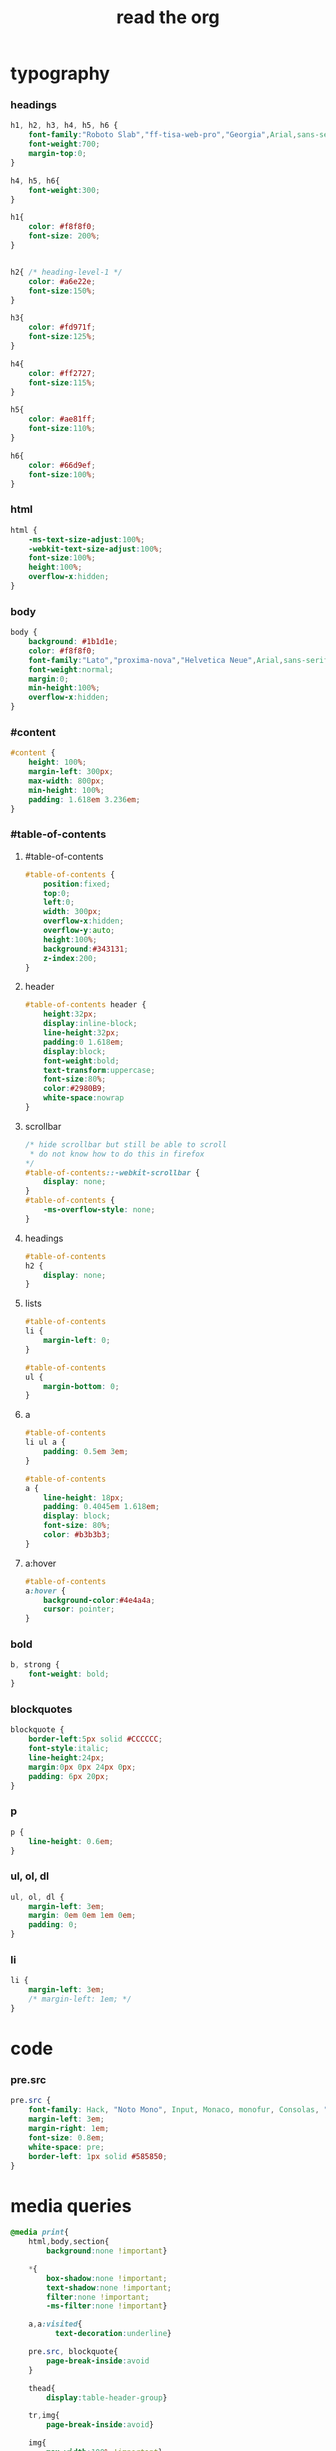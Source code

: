 ﻿#+property: tangle org-page.css
#+title: read the org

* typography

*** headings

    #+begin_src css
    h1, h2, h3, h4, h5, h6 {
        font-family:"Roboto Slab","ff-tisa-web-pro","Georgia",Arial,sans-serif;
        font-weight:700;
        margin-top:0;
    }

    h4, h5, h6{
        font-weight:300;
    }

    h1{
        color: #f8f8f0;
        font-size: 200%;
    }


    h2{ /* heading-level-1 */
        color: #a6e22e;
        font-size:150%;
    }

    h3{
        color: #fd971f;
        font-size:125%;
    }

    h4{
        color: #ff2727;
        font-size:115%;
    }

    h5{
        color: #ae81ff;
        font-size:110%;
    }

    h6{
        color: #66d9ef;
        font-size:100%;
    }
    #+end_src

*** html

    #+begin_src css
    html {
        -ms-text-size-adjust:100%;
        -webkit-text-size-adjust:100%;
        font-size:100%;
        height:100%;
        overflow-x:hidden;
    }
    #+end_src

*** body

    #+begin_src css
    body {
        background: #1b1d1e;
        color: #f8f8f0;
        font-family:"Lato","proxima-nova","Helvetica Neue",Arial,sans-serif;
        font-weight:normal;
        margin:0;
        min-height:100%;
        overflow-x:hidden;
    }
    #+end_src

*** #content

    #+begin_src css
    #content {
        height: 100%;
        margin-left: 300px;
        max-width: 800px;
        min-height: 100%;
        padding: 1.618em 3.236em;
    }
    #+end_src

*** #table-of-contents

***** #table-of-contents

      #+begin_src css
      #table-of-contents {
          position:fixed;
          top:0;
          left:0;
          width: 300px;
          overflow-x:hidden;
          overflow-y:auto;
          height:100%;
          background:#343131;
          z-index:200;
      }
      #+end_src

***** header

      #+begin_src css
      #table-of-contents header {
          height:32px;
          display:inline-block;
          line-height:32px;
          padding:0 1.618em;
          display:block;
          font-weight:bold;
          text-transform:uppercase;
          font-size:80%;
          color:#2980B9;
          white-space:nowrap
      }
      #+end_src

***** scrollbar

      #+begin_src css
      /* hide scrollbar but still be able to scroll
       * do not know how to do this in firefox
      */
      #table-of-contents::-webkit-scrollbar {
          display: none;
      }
      #table-of-contents {
          -ms-overflow-style: none;
      }
      #+end_src

***** headings

      #+begin_src css
      #table-of-contents
      h2 {
          display: none;
      }
      #+end_src

***** lists

      #+begin_src css
      #table-of-contents
      li {
          margin-left: 0;
      }

      #table-of-contents
      ul {
          margin-bottom: 0;
      }
      #+end_src

***** a

      #+begin_src css
      #table-of-contents
      li ul a {
          padding: 0.5em 3em;
      }

      #table-of-contents
      a {
          line-height: 18px;
          padding: 0.4045em 1.618em;
          display: block;
          font-size: 80%;
          color: #b3b3b3;
      }
      #+end_src

***** a:hover

      #+begin_src css
      #table-of-contents
      a:hover {
          background-color:#4e4a4a;
          cursor: pointer;
      }
      #+end_src

*** bold

    #+begin_src css
    b, strong {
        font-weight: bold;
    }
    #+end_src

*** blockquotes

    #+begin_src css
    blockquote {
        border-left:5px solid #CCCCCC;
        font-style:italic;
        line-height:24px;
        margin:0px 0px 24px 0px;
        padding: 6px 20px;
    }
    #+end_src

*** p

    #+begin_src css
    p {
        line-height: 0.6em;
    }
    #+end_src

*** ul, ol, dl

    #+begin_src css
    ul, ol, dl {
        margin-left: 3em;
        margin: 0em 0em 1em 0em;
        padding: 0;
    }
    #+end_src

*** li

    #+begin_src css
    li {
        margin-left: 3em;
        /* margin-left: 1em; */
    }
    #+end_src

* code

*** pre.src

    #+begin_src css
    pre.src {
        font-family: Hack, "Noto Mono", Input, Monaco, monofur, Consolas, "Lucida Console", "Andale Mono WT","Andale Mono","Lucida Console","Lucida Sans Typewriter","DejaVu Sans Mono","Bitstream Vera Sans Mono","Liberation Mono","Nimbus Mono L",Monaco,"Courier New",Courier, monospace;
        margin-left: 3em;
        margin-right: 1em;
        font-size: 0.8em;
        white-space: pre;
        border-left: 1px solid #585850;
    }
    #+end_src

* media queries

  #+begin_src css
  @media print{
      html,body,section{
          background:none !important}

      *{
          box-shadow:none !important;
          text-shadow:none !important;
          filter:none !important;
          -ms-filter:none !important}

      a,a:visited{
            text-decoration:underline}

      pre.src, blockquote{
          page-break-inside:avoid
      }

      thead{
          display:table-header-group}

      tr,img{
          page-break-inside:avoid}

      img{
          max-width:100% !important}

      @page{
          margin:0.5cm}

      p,h2,h3{
          orphans:3;
          widows:3}

      h2,h3{
          page-break-after:avoid}
  }

  @media print{
      #postamble{
          display:none}

      #content{
          margin-left:0}
  }

  @media print{
      #table-of-contents{
          display:none}

      @page{
          size: auto;
          margin: 25mm 25mm 25mm 25mm;}

      body {
          margin: 0px;}
  }
  #+end_src

  #+begin_src css
  @media screen and (max-width: 768px){
  }
  #+end_src

  #+begin_src css
  @media only screen and (max-width: 480px){
  }

  @media screen and (max-width: 768px){
      .tablet-hide{
          display:none}
  }

  @media screen and (max-width: 480px){
      .mobile-hide{
          display:none}
  }
  #+end_src

  #+begin_src css
  @media screen and (max-width: 480px){
  }
  #+end_src

  #+begin_src css
  @media screen and (max-width: 768px){
      #content{
          margin-left:0}

      #content #content{
          padding:1.618em}

      #content.shift{
          position:fixed;
          min-width:100%;
          left:85%;
          top:0;
          height:100%;
          overflow:hidden}
  }
  #+end_src

  #+begin_src css
  @media screen and (max-width: 768px){
      #copyright{
          width:85%;
          display:none}

      #copyright.shift{
          display:block}

      img{
          width:100%;
          height:auto}
  }
  #+end_src

  #+begin_src css
  @media screen and (max-width: 480px){
      #content .sidebar{
          width:100%}
  }
  #+end_src

* Tables

*** Basic example

    #+begin_src css
    table{
        border-collapse:collapse;
        border-spacing:0;
        empty-cells:show;
        margin-bottom:24px;
        border-bottom:1px solid #e1e4e5;
    }

    td{
        vertical-align:top}

    table td,table th{
        font-size:90%;
        margin:0;
        overflow:visible;
        padding:8px 16px;
        border:1px solid #e1e4e5;
    }

    table thead th{
        font-weight:bold;
        border-top:3px solid #e1e4e5;
        border-bottom:1px solid #e1e4e5;
    }
    #+end_src

*** Optional table caption

    #+begin_src css
    table caption{
        color:#000;
        font:italic 85%/1 arial,sans-serif;
        padding:1em 0;
    }
    #+end_src

*** Striped rows

    #+begin_src css
    table tr:nth-child(2n-1) td{
        /* background-color:#f3f6f6; */
    }

    table tr:nth-child(2n) td{
        /* background-color:white; */
    }
    #+end_src

* images

*** optional image caption

    #+begin_src css
    .figure p {
        color:#000;
        font:italic 85%/1 arial,sans-serif;
        padding:1em 0;
    }
    #+end_src

* helper classes

  #+begin_src css
  .rotate-90{
      -webkit-transform:rotate(90deg);
      -moz-transform:rotate(90deg);
      -ms-transform:rotate(90deg);
      -o-transform:rotate(90deg);
      transform:rotate(90deg);
  }

  .rotate-270{
      -webkit-transform:rotate(270deg);
      -moz-transform:rotate(270deg);
      -ms-transform:rotate(270deg);
      -o-transform:rotate(270deg);
      transform:rotate(270deg);
  }
  #+end_src

* #copyright & #postamble

  #+begin_src css
  #copyright, #postamble {
      position:fixed;
      bottom:0;
      left:0;
      width: 300px;
      color:#fcfcfc;
      background: #666;
      border-top:solid 10px #343131;
      font-family:"Lato","proxima-nova","Helvetica Neue",Arial,sans-serif;
      font-size: 90%;
      z-index:400;
      padding:12px;
  }

  #postamble .author {
      font-size: 100%;
      margin-bottom: 0px;
  }

  #postamble .date {
      font-size: 90%;
      margin-bottom: 0px;
      color: #dffcb5;
  }

  #postamble .creator,#postamble .validation {
      display:none;
  }

  #copyright a {
      color:#2980B9;
      text-decoration:none
  }

  #copyright .rst-current-version {
      padding:12px;
      background-color:#272525;
      display:block;
      text-align:right;
      font-size:90%;
      cursor:pointer;
      color:#27AE60;
      *zoom:1
  }


  #postamble {
      display: none;
  }
  #+end_src

* a

  #+begin_src css
  a {
      color:#2980B9;
      text-decoration:none;
      cursor:pointer}


  a:hover,a:active {
      outline:0;
  }

  a:hover {
      color:#3091d1
  }

  a:visited {
      color:#9B59B6
  }
  #+end_src

* responsive utilities -- for sidebar

  #+begin_src css
  #toggle-sidebar,
  #table-of-contents .close-sidebar {
      display: none;
  }

  @media screen and (max-width: 768px) {
      #table-of-contents {
          display: none;
          width: 60%;
      }

      #table-of-contents h2 a {
          display: block;
      }

      #table-of-contents:target {
          display: block;
      }

      #copyright, #postamble {
          display: none;
      }

      #toggle-sidebar {
          background-color: #2980B9;
          display: block;
          margin-bottom: 1.6em;
          padding: 0.6em;
          text-align: center;
      }

      #toggle-sidebar h2 {
          color: white;
          font-size: 100%;
          line-height: 50px;
          margin: 0;
          padding: 0;
      }

      #table-of-contents .close-sidebar {
         color: rgba(255, 255, 255, 0.3);
         display: inline-block;
         margin: 0px 10px 0px 45px;
         padding: 10px;
      }
  }
  #+end_src
